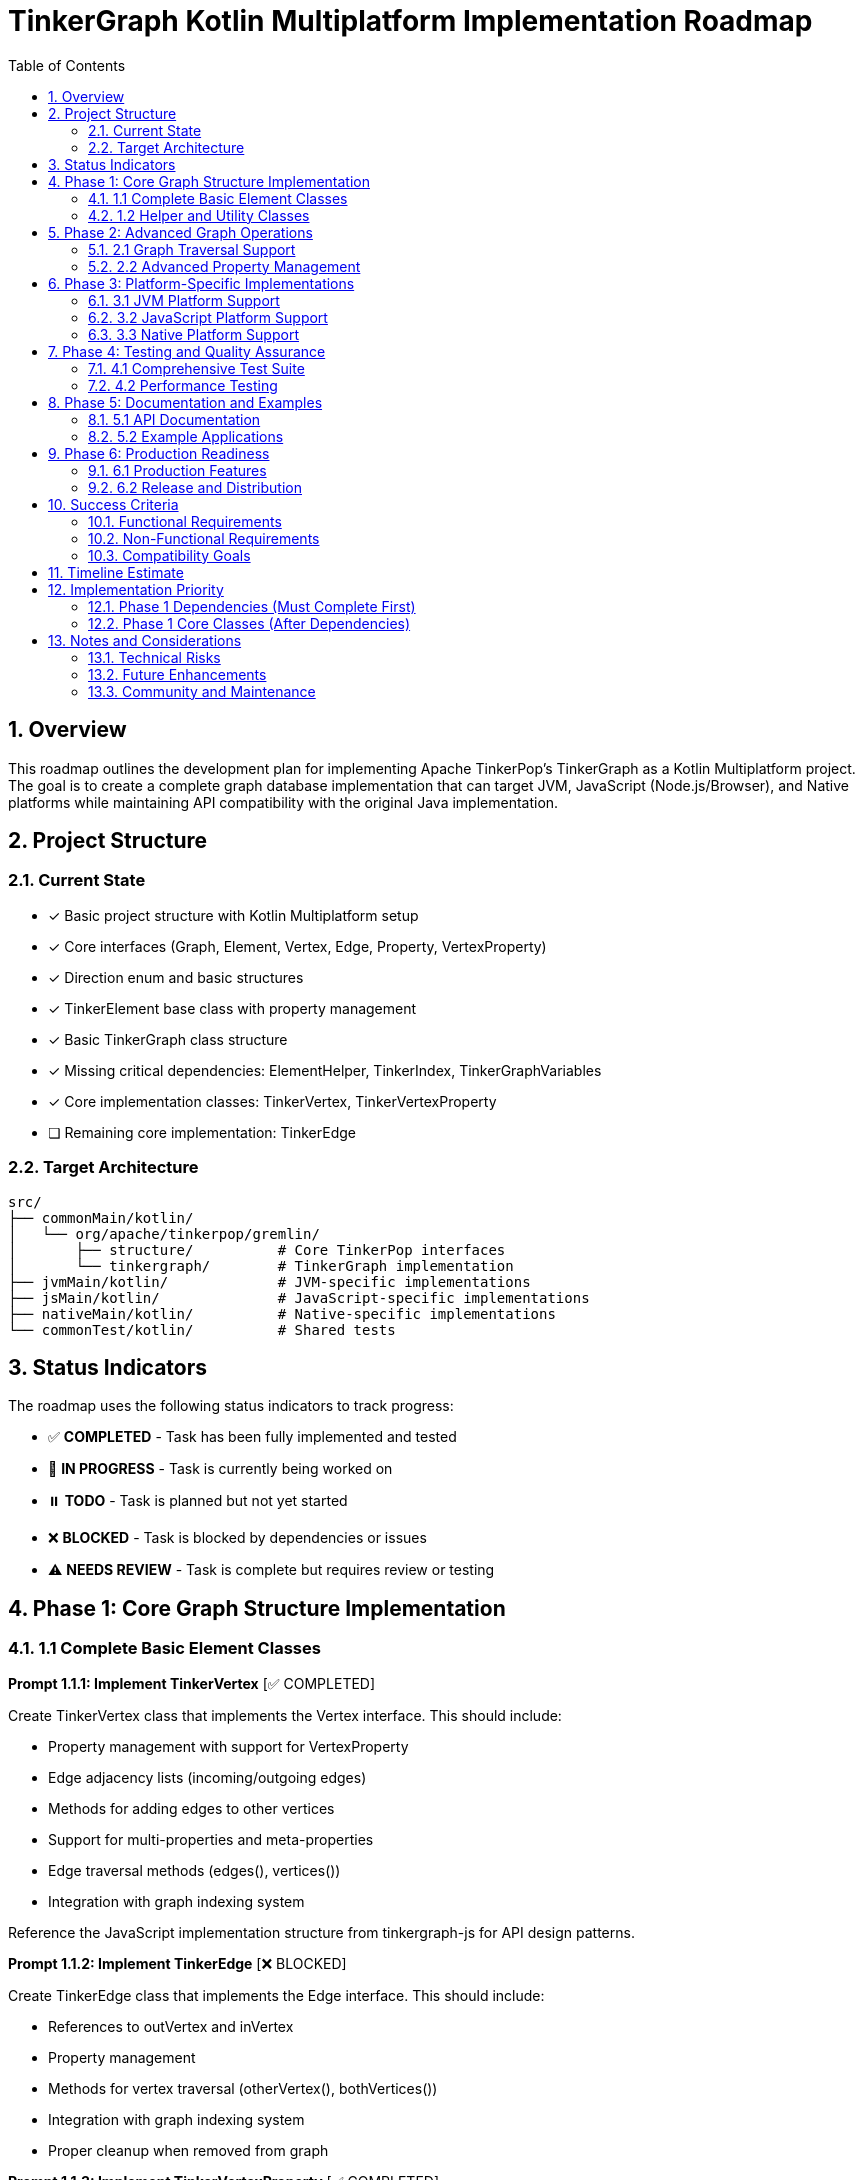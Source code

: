 = TinkerGraph Kotlin Multiplatform Implementation Roadmap
:toc: left
:toclevels: 3
:sectnums:
:source-highlighter: highlight.js

== Overview

This roadmap outlines the development plan for
implementing Apache TinkerPop's TinkerGraph as a Kotlin Multiplatform project.
The goal is to create a complete graph database implementation that can target
JVM, JavaScript (Node.js/Browser), and Native platforms
while maintaining API compatibility with the original Java implementation.

== Project Structure

=== Current State
- [x] Basic project structure with Kotlin Multiplatform setup
- [x] Core interfaces (Graph, Element, Vertex, Edge, Property, VertexProperty)
- [x] Direction enum and basic structures
- [x] TinkerElement base class with property management
- [x] Basic TinkerGraph class structure
- [x] Missing critical dependencies: ElementHelper, TinkerIndex, TinkerGraphVariables
- [x] Core implementation classes: TinkerVertex, TinkerVertexProperty
- [ ] Remaining core implementation: TinkerEdge

=== Target Architecture

....
src/
├── commonMain/kotlin/
│   └── org/apache/tinkerpop/gremlin/
│       ├── structure/          # Core TinkerPop interfaces
│       └── tinkergraph/        # TinkerGraph implementation
├── jvmMain/kotlin/             # JVM-specific implementations
├── jsMain/kotlin/              # JavaScript-specific implementations
├── nativeMain/kotlin/          # Native-specific implementations
└── commonTest/kotlin/          # Shared tests
....

== Status Indicators

The roadmap uses the following status indicators to track progress:

* ✅ **COMPLETED** - Task has been fully implemented and tested
* 🚧 **IN PROGRESS** - Task is currently being worked on
* ⏸️ **TODO** - Task is planned but not yet started
* ❌ **BLOCKED** - Task is blocked by dependencies or issues
* ⚠️ **NEEDS REVIEW** - Task is complete but requires review or testing

== Phase 1: Core Graph Structure Implementation

=== 1.1 Complete Basic Element Classes

**Prompt 1.1.1: Implement TinkerVertex** [✅ COMPLETED]

Create TinkerVertex class that implements the Vertex interface. This should include:

- Property management with support for VertexProperty
- Edge adjacency lists (incoming/outgoing edges)
- Methods for adding edges to other vertices
- Support for multi-properties and meta-properties
- Edge traversal methods (edges(), vertices())
- Integration with graph indexing system

Reference the JavaScript implementation structure from tinkergraph-js for API design patterns.

**Prompt 1.1.2: Implement TinkerEdge** [❌ BLOCKED]

Create TinkerEdge class that implements the Edge interface. This should include:

- References to outVertex and inVertex
- Property management
- Methods for vertex traversal (otherVertex(), bothVertices())
- Integration with graph indexing system
- Proper cleanup when removed from graph

**Prompt 1.1.3: Implement TinkerVertexProperty** [✅ COMPLETED]

Create TinkerVertexProperty class that implements VertexProperty interface. This should include:

- Support for meta-properties (properties on properties)
- Different cardinality modes (SINGLE, LIST, SET)
- Property lifecycle management
- Integration with vertex property collections

=== 1.2 Helper and Utility Classes

**Prompt 1.2.1: Create ElementHelper utility** [✅ COMPLETED]

Create ElementHelper utility class with static methods for:

- Converting varargs key-value pairs to Maps
- Validating property key-value arrays
- Extracting ID and label values from property arrays
- Property validation and type checking
- Common element operations

This mirrors the ElementHelper from the Java TinkerPop implementation.

**Prompt 1.2.2: Implement TinkerIndex** [✅ COMPLETED]

Create TinkerIndex class for property indexing:

- Generic index that works with both vertices and edges
- Support for creating/dropping key indices
- Auto-update functionality when properties change
- Fast lookup methods by property values
- Memory-efficient storage using Maps

This should support the indexing functionality seen in the JavaScript version.

**Prompt 1.2.3: Create TinkerGraphVariables** [✅ COMPLETED]

Implement TinkerGraphVariables class for graph metadata:

- Key-value storage for graph-level variables
- Serialization support for different platforms
- Thread-safe operations (where applicable)
- Integration with graph configuration

== Phase 2: Advanced Graph Operations

=== 2.1 Graph Traversal Support

**Prompt 2.1.1: Implement graph traversal iterators** [⏸️ TODO]

Create efficient iterators for graph traversal:

- VertexIterator with filtering capabilities
- EdgeIterator with direction and label filtering
- Property iterators for both elements and vertex properties
- Support for lazy evaluation and streaming
- Memory-efficient implementations for large graphs

**Prompt 2.1.2: Add graph algorithms support** [⏸️ TODO]

Implement basic graph algorithms:

- Breadth-first search (BFS)
- Depth-first search (DFS)
- Shortest path algorithms
- Connected components
- Cycle detection
- These should be implemented as extension functions on Graph

=== 2.2 Advanced Property Management

**Prompt 2.2.1: Multi-property and Meta-property support** [⏸️ TODO]

Enhance property system to support:

- Multiple properties with same key (LIST/SET cardinality)
- Properties on VertexProperty objects (meta-properties)
- Property cardinality enforcement
- Efficient storage and retrieval
- Property lifecycle management

**Prompt 2.2.2: Property indexing and querying** [⏸️ TODO]

Extend indexing system with:

- Composite indices (multiple properties)
- Range queries and property filtering
- Index optimization strategies
- Memory usage optimization
- Index persistence (for future disk-based storage)

== Phase 3: Platform-Specific Implementations

=== 3.1 JVM Platform Support

**Prompt 3.1.1: JVM-specific optimizations** [⏸️ TODO]

Implement JVM-specific features:

- Java Collections interoperability
- Concurrent access support using JVM threading primitives
- JVM-specific serialization (Java Serializable, Kryo)
- Memory mapping for large graphs
- Integration with Java logging frameworks

**Prompt 3.1.2: JVM persistence layer** [⏸️ TODO]

Add JVM persistence capabilities:

- File-based storage using NIO
- JSON/XML export/import
- Integration with existing TinkerPop I/O formats
- Backup and recovery mechanisms
- Transaction log support

=== 3.2 JavaScript Platform Support

**Prompt 3.2.1: JavaScript-specific implementations** [⏸️ TODO]

Create JavaScript platform implementations:

- Browser-compatible storage (IndexedDB, LocalStorage)
- Node.js file system integration
- JavaScript-friendly APIs and type definitions
- JSON serialization optimized for JS
- Web Worker support for background processing

**Prompt 3.2.2: TypeScript definitions** [⏸️ TODO]

Generate comprehensive TypeScript definitions:

- Complete type definitions for all public APIs
- Generic type parameters for type safety
- Documentation comments for IDE support
- Compatibility with existing JS graph libraries
- NPM package configuration

=== 3.3 Native Platform Support

**Prompt 3.3.1: Native platform implementations** [⏸️ TODO]

Implement native platform support:

- Memory management optimizations
- Native file I/O operations
- Platform-specific collections and data structures
- C interop for performance-critical operations
- Cross-platform compatibility (Linux, Windows, macOS)

**Prompt 3.3.2: Native performance optimizations** [⏸️ TODO]

Add native-specific optimizations:

- Memory pool allocation for graph elements
- SIMD optimizations for graph algorithms
- Native threading support
- Memory mapping for large datasets
- Profile-guided optimizations

== Phase 4: Testing and Quality Assurance

=== 4.1 Comprehensive Test Suite

**Prompt 4.1.1: Core functionality tests** [⏸️ TODO]

Create comprehensive test suite:

- Unit tests for all core classes and interfaces
- Integration tests for graph operations
- Property tests using property-based testing
- Performance benchmarks and regression tests
- Cross-platform compatibility tests

**Prompt 4.1.2: TinkerPop compliance tests** [⏸️ TODO]

Implement TinkerPop compliance testing:

- Port existing TinkerPop test suites from Java
- Gremlin traversal compatibility tests
- Graph structure validation tests
- Feature compliance verification
- API compatibility tests with original Java implementation

=== 4.2 Performance Testing

**Prompt 4.2.1: Benchmarking framework** [⏸️ TODO]

Create performance benchmarking framework:

- Memory usage profiling
- Operation throughput measurements
- Graph traversal performance tests
- Scalability tests with large graphs
- Cross-platform performance comparison

**Prompt 4.2.2: Performance optimizations** [⏸️ TODO]

Implement performance optimizations based on benchmarks:

- Memory layout optimizations
- Algorithmic improvements
- Caching strategies
- Lazy evaluation optimizations
- Platform-specific performance tuning

== Phase 5: Documentation and Examples

=== 5.1 API Documentation

**Prompt 5.1.1: Comprehensive API documentation** [⏸️ TODO]

Create complete API documentation:

- KDoc comments for all public APIs
- Code examples for common use cases
- Migration guide from Java TinkerGraph
- Platform-specific usage guides
- API reference documentation generation

**Prompt 5.1.2: Tutorial and guides** [⏸️ TODO]

Write comprehensive tutorials:

- Getting started guide for each platform
- Graph modeling best practices
- Performance tuning guide
- Integration examples with other libraries
- Migration guide from other graph databases

=== 5.2 Example Applications

**Prompt 5.2.1: Sample applications** [⏸️ TODO]

Create sample applications for each platform:

- JVM: Spring Boot web application with graph API
- JavaScript: React/Node.js graph visualization app
- Native: Command-line graph processing tool
- Cross-platform: Shared business logic with platform UIs

**Prompt 5.2.2: Integration examples** [⏸️ TODO]

Provide integration examples:

- Integration with popular frameworks (Spring, Ktor)
- Database migration tools
- Graph visualization libraries integration
- Export/import utilities for common formats
- Performance monitoring and analytics

== Phase 6: Production Readiness

=== 6.1 Production Features

**Prompt 6.1.1: Monitoring and observability** [⏸️ TODO]

Add production monitoring features:

- Metrics collection (operations/second, memory usage)
- Health checks and status endpoints
- Logging with structured output
- Tracing support for distributed systems
- Performance monitoring dashboards

**Prompt 6.1.2: Configuration management** [⏸️ TODO]

Implement comprehensive configuration:

- Environment-specific configuration
- Runtime configuration updates
- Configuration validation
- Default configuration optimization
- Configuration documentation and examples

=== 6.2 Release and Distribution

**Prompt 6.2.1: Release automation** [⏸️ TODO]

Set up release processes:

- Automated build and test pipeline
- Multi-platform artifact generation
- Semantic versioning strategy
- Release notes automation
- Distribution to package managers (Maven Central, NPM, etc.)

**Prompt 6.2.2: Packaging and distribution** [⏸️ TODO]

Create distribution packages:

- Maven/Gradle artifacts for JVM
- NPM packages for JavaScript
- Native binaries for each platform
- Docker images with pre-built binaries
- Installation documentation

== Success Criteria

=== Functional Requirements

- [ ] Complete API compatibility with TinkerPop Graph interfaces
- [ ] Support for all three target platforms (JVM, JS, Native)
- [ ] Property management with multi-property and meta-property support
- [ ] Efficient indexing and querying capabilities
- [ ] Graph traversal operations with good performance
- [ ] Serialization and persistence support

=== Non-Functional Requirements

- [ ] Performance within 90% of Java TinkerGraph for common operations
- [ ] Memory usage comparable to reference implementations
- [ ] Cross-platform API consistency
- [ ] Comprehensive test coverage (>90%)
- [ ] Complete API documentation
- [ ] Production-ready monitoring and configuration

=== Compatibility Goals

- [ ] API-compatible with TinkerPop 3.x interfaces
- [ ] Behavioral compatibility with Java TinkerGraph
- [ ] Interoperability with existing TinkerPop tools
- [ ] Migration path from Java implementation
- [ ] Integration with popular multiplatform frameworks

== Timeline Estimate

[cols="1,3,2,2"]
|===
|Phase |Description |Duration |Dependencies

|Phase 1 |Core Implementation |4-6 weeks |None
|Phase 2 |Advanced Features |3-4 weeks |Phase 1
|Phase 3 |Platform Specific |6-8 weeks |Phase 1,2
|Phase 4 |Testing & QA |3-4 weeks |Phase 1,2,3
|Phase 5 |Documentation |2-3 weeks |Phase 1,2,3
|Phase 6 |Production Readiness |2-3 weeks |All previous
|===

**Total Estimated Duration: 20-28 weeks**

== Implementation Priority

=== Phase 1 Dependencies (Must Complete First)

1. **ElementHelper utility** (1.2.1) - ✅ COMPLETED - Required by TinkerGraph for property processing
2. **TinkerIndex** (1.2.2) - ✅ COMPLETED - Required for vertex/edge indexing functionality
3. **TinkerGraphVariables** (1.2.3) - ✅ COMPLETED - Required for graph metadata storage

=== Phase 1 Core Classes (After Dependencies)

4. **TinkerVertex** (1.1.1) - ✅ COMPLETED - Core vertex implementation
5. **TinkerEdge** (1.1.2) - 🚧 READY - Core edge implementation
6. **TinkerVertexProperty** (1.1.3) - ✅ COMPLETED - Vertex property implementation

== Notes and Considerations

=== Technical Risks

- Performance differences between platforms may require platform-specific optimizations
- Memory management varies significantly between platforms
- JavaScript single-threading may limit concurrent access features
- Native platform compilation complexity
- Dependency chain blocks core implementation until utilities are complete

=== Future Enhancements

- Distributed graph support
- Graph database persistence layer
- Integration with Apache TinkerPop Gremlin server
- Support for graph streaming and real-time updates
- Integration with graph analytics frameworks

=== Community and Maintenance

- Consider contribution guidelines for open-source development
- Plan for long-term maintenance and updates
- Integration with TinkerPop community and standards
- Regular performance benchmarking and optimization
